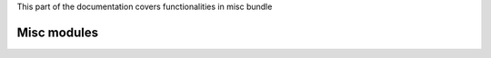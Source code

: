 .. turf:

This part of the documentation covers functionalities in misc bundle

Misc modules
============

